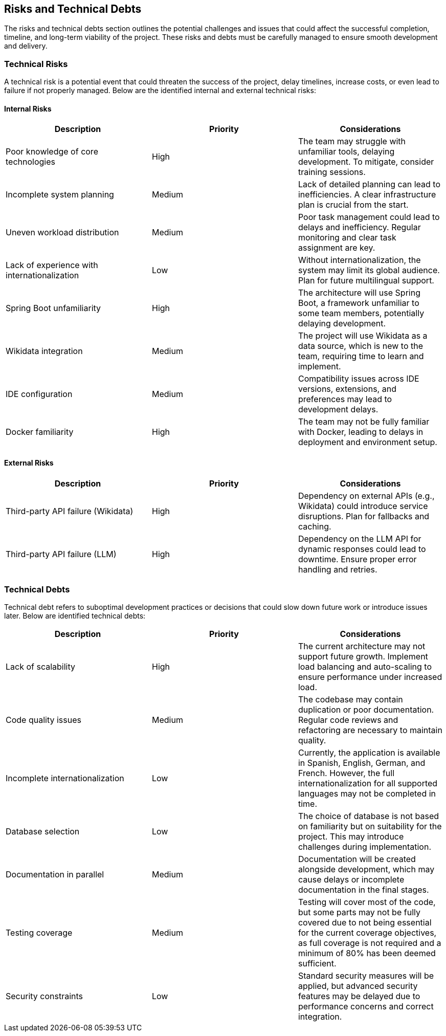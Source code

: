 ifndef::imagesdir[:imagesdir: ../images]

[[section-technical-risks]]
== Risks and Technical Debts

The risks and technical debts section outlines the potential challenges and issues that could affect the successful completion, timeline, and long-term viability of the project. These risks and debts must be carefully managed to ensure smooth development and delivery.

=== Technical Risks

A technical risk is a potential event that could threaten the success of the project, delay timelines, increase costs, or even lead to failure if not properly managed. Below are the identified internal and external technical risks:

==== Internal Risks

[options="header"]
|===
| Description | Priority | Considerations
| Poor knowledge of core technologies | High | The team may struggle with unfamiliar tools, delaying development. To mitigate, consider training sessions.
| Incomplete system planning | Medium | Lack of detailed planning can lead to inefficiencies. A clear infrastructure plan is crucial from the start.
| Uneven workload distribution | Medium | Poor task management could lead to delays and inefficiency. Regular monitoring and clear task assignment are key.
| Lack of experience with internationalization | Low | Without internationalization, the system may limit its global audience. Plan for future multilingual support.
| Spring Boot unfamiliarity | High | The architecture will use Spring Boot, a framework unfamiliar to some team members, potentially delaying development.
| Wikidata integration | Medium | The project will use Wikidata as a data source, which is new to the team, requiring time to learn and implement.
| IDE configuration | Medium | Compatibility issues across IDE versions, extensions, and preferences may lead to development delays.
| Docker familiarity | High | The team may not be fully familiar with Docker, leading to delays in deployment and environment setup.
|===

==== External Risks

[options="header"]
|===
| Description | Priority | Considerations
| Third-party API failure (Wikidata) | High | Dependency on external APIs (e.g., Wikidata) could introduce service disruptions. Plan for fallbacks and caching.
| Third-party API failure (LLM) | High | Dependency on the LLM API for dynamic responses could lead to downtime. Ensure proper error handling and retries.
|===

=== Technical Debts

Technical debt refers to suboptimal development practices or decisions that could slow down future work or introduce issues later. Below are identified technical debts:

[options="header"]
|===
| Description | Priority | Considerations
| Lack of scalability | High | The current architecture may not support future growth. Implement load balancing and auto-scaling to ensure performance under increased load.
| Code quality issues | Medium | The codebase may contain duplication or poor documentation. Regular code reviews and refactoring are necessary to maintain quality.
| Incomplete internationalization | Low | Currently, the application is available in Spanish, English, German, and French. However, the full internationalization for all supported languages may not be completed in time.
| Database selection | Low | The choice of database is not based on familiarity but on suitability for the project. This may introduce challenges during implementation.
| Documentation in parallel | Medium | Documentation will be created alongside development, which may cause delays or incomplete documentation in the final stages.
| Testing coverage | Medium | Testing will cover most of the code, but some parts may not be fully covered due to not being essential for the current coverage objectives, as full coverage is not required and a minimum of 80% has been deemed sufficient.
| Security constraints | Low | Standard security measures will be applied, but advanced security features may be delayed due to performance concerns and correct integration.
|===